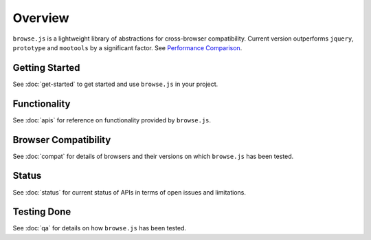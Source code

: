 Overview
========

``browse.js`` is a lightweight library of abstractions for cross-browser compatibility. Current version outperforms ``jquery``, ``prototype`` and ``mootools`` by a significant factor. See `Performance Comparison <http://opensource.piaxis.tech/browse.js/perf-comparison.html>`_.

Getting Started
^^^^^^^^^^^^^^^

See :doc:`get-started` to get started and use ``browse.js`` in your project.

Functionality
^^^^^^^^^^^^^

See :doc:`apis` for reference on functionality provided by ``browse.js``.

Browser Compatibility
^^^^^^^^^^^^^^^^^^^^^

See :doc:`compat` for details of browsers and their versions on which ``browse.js`` has been tested.

Status
^^^^^^

See :doc:`status` for current status of APIs in terms of open issues and limitations.

Testing Done
^^^^^^^^^^^^

See :doc:`qa` for details on how ``browse.js`` has been tested.
